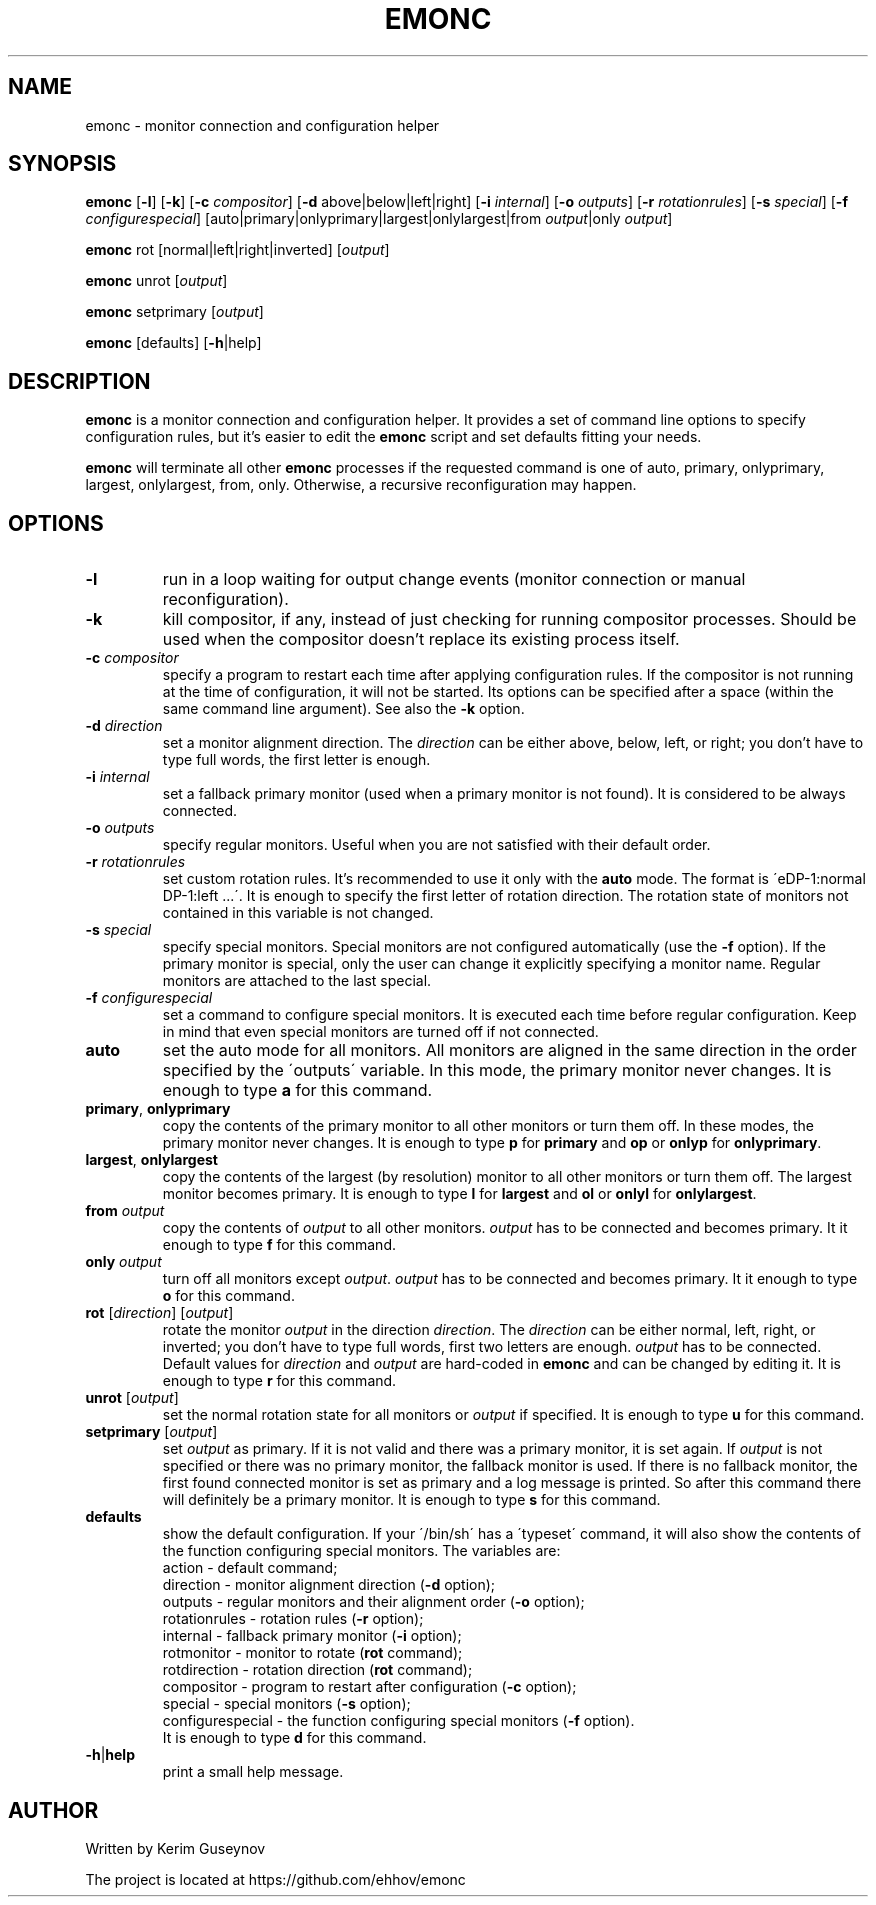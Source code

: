.TH EMONC 1 "August 2020" "version 0"
.SH NAME
emonc \- monitor connection and configuration helper
.SH SYNOPSIS
.B emonc
.RB [ \-l ]
.RB [ \-k ]
.RB [ \-c
.IR compositor ]
.RB [ \-d
above|below|left|right]
.RB [ \-i
.IR internal ]
.RB [ \-o
.IR outputs ]
.RB [ \-r
.IR rotationrules ]
.RB [ \-s
.IR special ]
.RB [ \-f
.IR configurespecial ]
[auto|primary|onlyprimary|largest|onlylargest|from \fIoutput\fR|only \fIoutput\fR]
.P
.B emonc
rot [normal|left|right|inverted]
.RI [ output ]
.P
.B emonc
unrot [\fIoutput\fR]
.P
.B emonc
setprimary [\fIoutput\fR]
.P
.B emonc
[defaults] [\fB\-h\fR|help]
.SH DESCRIPTION
.B emonc
is a monitor connection and configuration helper. It provides a set of command 
line options to specify configuration rules, but it's easier to edit the 
\fBemonc\fR script and set defaults fitting your needs.
.P
\fBemonc\fR will terminate all other \fBemonc\fR processes if the requested 
command is one of auto, primary, onlyprimary, largest, onlylargest, from, only. 
Otherwise, a recursive reconfiguration may happen.
.SH OPTIONS
.TP
.B \-l
run in a loop waiting for output change events (monitor connection or 
manual reconfiguration).
.TP
.B \-k
kill compositor, if any, instead of just checking for running compositor 
processes. Should be used when the compositor doesn't replace its 
existing process itself.
.TP
.BI \-c " compositor"
specify a program to restart each time after applying configuration 
rules. If the compositor is not running at the time of configuration, it 
will not be started. Its options can be specified after a space (within 
the same command line argument). See also the \fB\-k\fR option.
.TP
.BI \-d " direction"
set a monitor alignment direction. The \fIdirection\fR can be either above, 
below, left, or right; you don't have to type full words, the first letter is 
enough.
.TP
.BI \-i " internal"
set a fallback primary monitor (used when a primary monitor is not found). It 
is considered to be always connected.
.TP
.BI \-o " outputs"
specify regular monitors. Useful when you are not satisfied with their default 
order.
.TP
.BI \-r " rotationrules"
set custom rotation rules. It's recommended to use it only with the \fBauto\fR 
mode. The format is \'eDP\-1:normal DP\-1:left ...\'. It is enough to specify the 
first letter of rotation direction. The rotation state of monitors not 
contained in this variable is not changed.
.TP
.BI \-s " special"
specify special monitors. Special monitors are not configured automatically 
(use the \fB\-f\fR option). If the primary monitor is special, only the user 
can change it explicitly specifying a monitor name. Regular monitors are 
attached to the last special.
.TP
.BI \-f " configurespecial"
set a command to configure special monitors. It is executed each time before 
regular configuration. Keep in mind that even special monitors are turned off 
if not connected.
.TP
.B auto
set the auto mode for all monitors. All monitors are aligned in the same 
direction in the order specified by the \'outputs\' variable. In this mode, the 
primary monitor never changes. It is enough to type \fBa\fR for this command.
.TP
.BR primary ", " onlyprimary
copy the contents of the primary monitor to all other monitors or turn them 
off. In these modes, the primary monitor never changes. It is enough to type 
\fBp\fR for \fBprimary\fR and \fBop\fR or \fBonlyp\fR for \fBonlyprimary\fR.
.TP
.BR largest ", " onlylargest
copy the contents of the largest (by resolution) monitor to all other monitors 
or turn them off. The largest monitor becomes primary. It is enough to type 
\fBl\fR for \fBlargest\fR and \fBol\fR or \fBonlyl\fR for \fBonlylargest\fR.
.TP
.BI from " output"
copy the contents of \fIoutput\fR to all other monitors. \fIoutput\fR has to be 
connected and becomes primary. It it enough to type \fBf\fR for this command.
.TP
.BI only " output"
turn off all monitors except \fIoutput\fR. \fIoutput\fR has to be connected and 
becomes primary. It it enough to type \fBo\fR for this command.
.TP
\fBrot\fR [\fIdirection\fR] [\fIoutput\fR]
rotate the monitor \fIoutput\fR in the direction \fIdirection\fR. The 
\fIdirection\fR can be either normal, left, right, or inverted; you don't 
have to type full words, first two letters are enough. \fIoutput\fR has to be 
connected. Default values for \fIdirection\fR and \fIoutput\fR are hard-coded in 
\fBemonc\fR and can be changed by editing it. It is enough to type \fBr\fR for 
this command.
.TP
\fBunrot\fR [\fIoutput\fR]
set the normal rotation state for all monitors or \fIoutput\fR if specified. It is 
enough to type \fBu\fR for this command.
.TP
\fBsetprimary\fR [\fIoutput\fR]
set \fIoutput\fR as primary. If it is not valid and there was a primary 
monitor, it is set again. If \fIoutput\fR is not specified or there was no 
primary monitor, the fallback monitor is used. If there is no fallback monitor, 
the first found connected monitor is set as primary and a log message is 
printed. So after this command there will definitely be a primary monitor. It 
is enough to type \fBs\fR for this command.
.TP
.B defaults
show the default configuration. If your \'/bin/sh\' has a \'typeset\' command, 
it will also show the contents of the function configuring special monitors. 
The variables are:
.br
action        \-  default command;
.br
direction     \-  monitor alignment direction (\fB\-d\fR option);
.br
outputs       \-  regular monitors and their alignment order (\fB\-o\fR option);
.br
rotationrules \-  rotation rules (\fB\-r\fR option);
.br
internal      \-  fallback primary monitor (\fB\-i\fR option);
.br
rotmonitor    \-  monitor to rotate (\fBrot\fR command);
.br
rotdirection  \-  rotation direction (\fBrot\fR command);
.br
compositor    \-  program to restart after configuration (\fB\-c\fR option);
.br
special       \-  special monitors (\fB\-s\fR option);
.br
configurespecial \- the function configuring special monitors (\fB\-f\fR option).
.br
It is enough to type \fBd\fR for this command.
.TP
.BR \-h | help
print a small help message.
.SH AUTHOR
Written by Kerim Guseynov
.P
The project is located at https://github.com/ehhov/emonc
